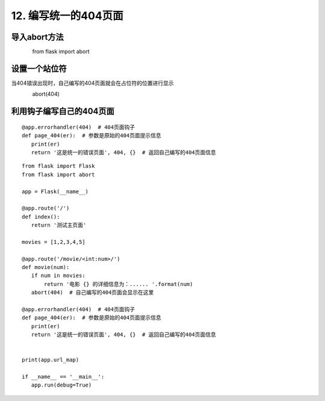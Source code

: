 ===================================
12. 编写统一的404页面
===================================

导入abort方法
-------------------

　　　　from flask import abort

设置一个站位符
-------------------------

当404错误出现时，自己编写的404页面就会在占位符的位置进行显示

　　　　abort(404)　　

利用钩子编写自己的404页面
-------------------------------------------

::

 @app.errorhandler(404)  # 404页面钩子
 def page_404(er):  # 参数是原始的404页面提示信息
    print(er)
    return '这是统一的错误页面', 404, {}  # 返回自己编写的404页面信息


::

 from flask import Flask
 from flask import abort

 app = Flask(__name__)

 @app.route('/')
 def index():
    return '测试主页面'

 movies = [1,2,3,4,5]

 @app.route('/movie/<int:num>/')
 def movie(num):
    if num in movies:
        return '电影 {} 的详细信息为：...... '.format(num)
    abort(404)  # 自己编写的404页面会显示在这里

 @app.errorhandler(404)  # 404页面钩子
 def page_404(er):  # 参数是原始的404页面提示信息
    print(er)
    return '这是统一的错误页面', 404, {}  # 返回自己编写的404页面信息


 print(app.url_map)

 if __name__ == '__main__':
    app.run(debug=True)
